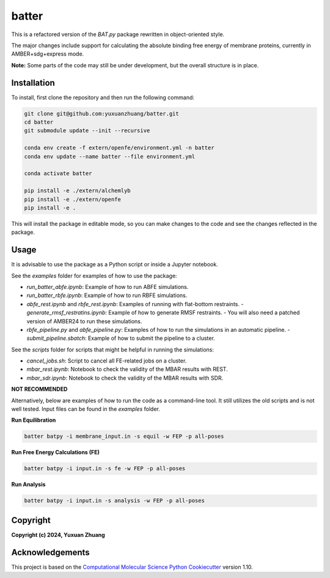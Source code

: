 batter
==============================

.. [//]: # (Badges)

.. image:: https://github.com/yuxuanzhuang/batter/workflows/CI/badge.svg
   :target: https://github.com/yuxuanzhuang/batter/actions?query=workflow%3ACI

.. image:: https://codecov.io/gh/yuxuanzhuang/batter/branch/main/graph/badge.svg
   :target: https://codecov.io/gh/yuxuanzhuang/batter/branch/main

This is a refactored version of the `BAT.py` package rewritten in object-oriented style.

The major changes include support for calculating the absolute binding free energy of membrane proteins, currently in AMBER+sdg+express mode.

**Note:** Some parts of the code may still be under development, but the overall structure is in place.

Installation
-------------------------------
To install, first clone the repository and then run the following command:

.. code-block:: bash

    git clone git@github.com:yuxuanzhuang/batter.git
    cd batter
    git submodule update --init --recursive

    conda env create -f extern/openfe/environment.yml -n batter
    conda env update --name batter --file environment.yml

    conda activate batter
    
    pip install -e ./extern/alchemlyb
    pip install -e ./extern/openfe
    pip install -e .

This will install the package in editable mode, so you can make changes to the code and see the changes reflected in the package.

Usage
-------------------------------
It is advisable to use the package as a Python script or inside a Jupyter notebook.

See the `examples` folder for examples of how to use the package:

- `run_batter_abfe.ipynb`: Example of how to run ABFE simulations.
- `run_batter_rbfe.ipynb`: Example of how to run RBFE simulations.
- `abfe_rest.ipynb` and `rbfe_rest.ipynb`: Examples of running with flat-bottom restraints.
  - `generate_rmsf_restratins.ipynb`: Example of how to generate RMSF restraints.
  - You will also need a patched version of AMBER24 to run these simulations.
- `rbfe_pipeline.py` and `abfe_pipeline.py`: Examples of how to run the simulations in an automatic pipeline.
  - `submit_pipeline.sbatch`: Example of how to submit the pipeline to a cluster.

See the `scripts` folder for scripts that might be helpful in running the simulations:

- `cancel_jobs.sh`: Script to cancel all FE-related jobs on a cluster.
- `mbar_rest.ipynb`: Notebook to check the validity of the MBAR results with REST.
- `mbar_sdr.ipynb`: Notebook to check the validity of the MBAR results with SDR.

**NOT RECOMMENDED**

Alternatively, below are examples of how to run the code as a command-line tool. It still utilizes the old scripts and is not well tested. Input files can be found in the `examples` folder.

**Run Equilibration**

.. code-block:: bash

    batter batpy -i membrane_input.in -s equil -w FEP -p all-poses

**Run Free Energy Calculations (FE)**

.. code-block:: bash

    batter batpy -i input.in -s fe -w FEP -p all-poses

**Run Analysis**

.. code-block:: bash

    batter batpy -i input.in -s analysis -w FEP -p all-poses

Copyright
-------------------------------
**Copyright (c) 2024, Yuxuan Zhuang**

Acknowledgements
-------------------------------
This project is based on the 
`Computational Molecular Science Python Cookiecutter <https://github.com/molssi/cookiecutter-cms>`_ version 1.10.

